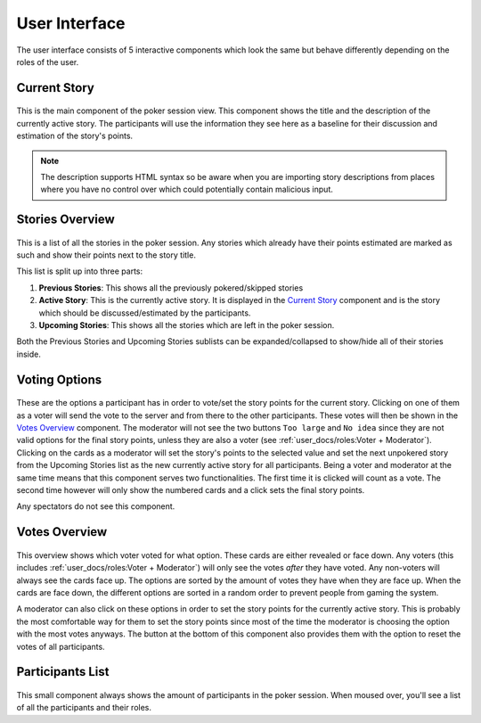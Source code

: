 User Interface
==============
The user interface consists of 5 interactive components which look the same but behave differently depending on the
roles of the user.

Current Story
-------------

.. figure:: /static/current_story.png
   :alt: The component showing the title and the description of the currently active story.

This is the main component of the poker session view. This component shows the title and the description of the
currently active story. The participants will use the information they see here as a baseline for their discussion and
estimation of the story's points.

.. note::
   The description supports HTML syntax so be aware when you are importing story descriptions from places where you have
   no control over which could potentially contain malicious input.

Stories Overview
----------------

.. figure:: /static/stories_overview.png
   :alt: A list of the stories which are a part of this poker session.

This is a list of all the stories in the poker session. Any stories which already have their points estimated are marked
as such and show their points next to the story title.

This list is split up into three parts:

#. **Previous Stories**: This shows all the previously pokered/skipped stories

#. **Active Story**: This is the currently active story. It is displayed in the `Current Story`_ component and is the
   story which should be discussed/estimated by the participants.

#. **Upcoming Stories**: This shows all the stories which are left in the poker session.

Both the Previous Stories and Upcoming Stories sublists can be expanded/collapsed to show/hide all of their stories
inside.

Voting Options
--------------

.. figure:: /static/voting_options.png
   :alt: The options a participant has to vote for the current story.

These are the options a participant has in order to vote/set the story points for the current story. Clicking on one of
them as a voter will send the vote to the server and from there to the other participants. These votes will then be
shown in the `Votes Overview`_ component. The moderator will not see the two buttons ``Too large`` and ``No idea`` since
they are not valid options for the final story points, unless they are also a voter (see
:ref:`user_docs/roles:Voter + Moderator`). Clicking on the cards as a moderator will set the story's points to the
selected value and set the next unpokered story from the Upcoming Stories list as the new currently active story for all
participants. Being a voter and moderator at the same time means that this component serves two functionalities.
The first time it is clicked will count as a vote. The second time however will only show the numbered cards and a click
sets the final story points.

Any spectators do not see this component.

Votes Overview
--------------

.. figure:: /static/votes_overview.png
   :alt: Shows all the voters' votes.

This overview shows which voter voted for what option. These cards are either revealed or face down. Any voters (this
includes :ref:`user_docs/roles:Voter + Moderator`) will only see the votes *after* they have voted. Any non-voters will
always see the cards face up. The options are sorted by the amount of votes they have when they are face up. When the
cards are face down, the different options are sorted in a random order to prevent people from gaming the system.

A moderator can also click on these options in order to set the story points for the currently active story. This is
probably the most comfortable way for them to set the story points since most of the time the moderator is choosing the
option with the most votes anyways. The button at the bottom of this component also provides them with the option to
reset the votes of all participants.

Participants List
-----------------

.. figure:: /static/participants_list.png
   :alt: When hovered over shows a list of all the participants in this poker session.

This small component always shows the amount of participants in the poker session. When moused over, you'll see a list
of all the participants and their roles.
